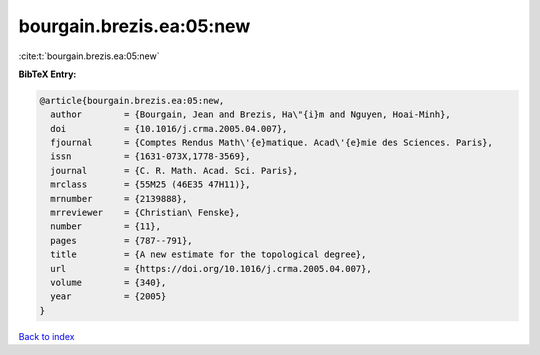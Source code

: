 bourgain.brezis.ea:05:new
=========================

:cite:t:`bourgain.brezis.ea:05:new`

**BibTeX Entry:**

.. code-block:: bibtex

   @article{bourgain.brezis.ea:05:new,
     author        = {Bourgain, Jean and Brezis, Ha\"{i}m and Nguyen, Hoai-Minh},
     doi           = {10.1016/j.crma.2005.04.007},
     fjournal      = {Comptes Rendus Math\'{e}matique. Acad\'{e}mie des Sciences. Paris},
     issn          = {1631-073X,1778-3569},
     journal       = {C. R. Math. Acad. Sci. Paris},
     mrclass       = {55M25 (46E35 47H11)},
     mrnumber      = {2139888},
     mrreviewer    = {Christian\ Fenske},
     number        = {11},
     pages         = {787--791},
     title         = {A new estimate for the topological degree},
     url           = {https://doi.org/10.1016/j.crma.2005.04.007},
     volume        = {340},
     year          = {2005}
   }

`Back to index <../By-Cite-Keys.html>`_
